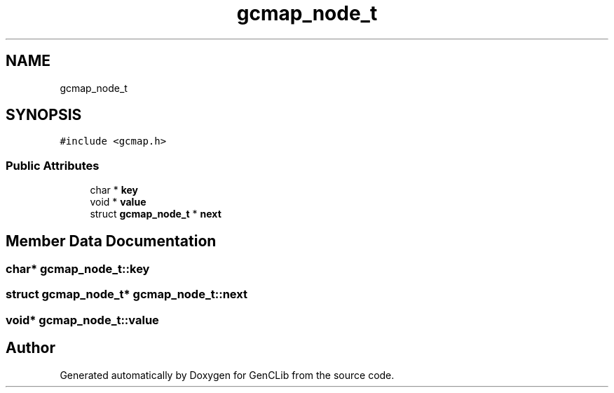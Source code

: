 .TH "gcmap_node_t" 3 "GenCLib" \" -*- nroff -*-
.ad l
.nh
.SH NAME
gcmap_node_t
.SH SYNOPSIS
.br
.PP
.PP
\fC#include <gcmap\&.h>\fP
.SS "Public Attributes"

.in +1c
.ti -1c
.RI "char * \fBkey\fP"
.br
.ti -1c
.RI "void * \fBvalue\fP"
.br
.ti -1c
.RI "struct \fBgcmap_node_t\fP * \fBnext\fP"
.br
.in -1c
.SH "Member Data Documentation"
.PP 
.SS "char* gcmap_node_t::key"

.SS "struct \fBgcmap_node_t\fP* gcmap_node_t::next"

.SS "void* gcmap_node_t::value"


.SH "Author"
.PP 
Generated automatically by Doxygen for GenCLib from the source code\&.
